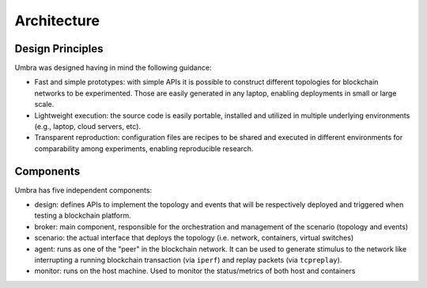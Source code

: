 Architecture
============


Design Principles
*****************

Umbra was designed having in mind the following guidance:

* Fast and simple prototypes: with simple APIs it is possible to construct different topologies for blockchain networks to be experimented. Those are easily generated in any laptop, enabling deployments in small or large scale.
* Lightweight execution: the source code is easily portable, installed and utilized in multiple underlying environments (e.g., laptop, cloud servers, etc). 
* Transparent reproduction: configuration files are recipes to be shared and executed in different environments for comparability among experiments, enabling reproducible research.

Components
**********

Umbra has five independent components:

* design: defines APIs to implement the topology and events that will be respectively deployed and triggered when testing a blockchain platform. 
* broker: main component, responsible for the orchestration and management of the scenario (topology and events)
* scenario: the actual interface that deploys the topology (i.e. network, containers, virtual switches)
* agent: runs as one of the "peer" in the blockchain network. It can be used to generate stimulus to the network like interrupting a running blockchain transaction (via ``iperf``) and replay packets (via ``tcpreplay``).
* monitor: runs on the host machine. Used to monitor the status/metrics of both host and containers
